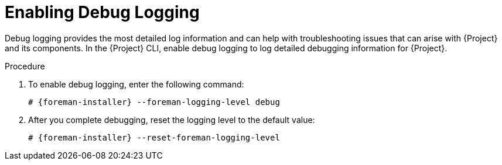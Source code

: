 [id="Enabling_Debug_Logging_{context}"]
= Enabling Debug Logging

Debug logging provides the most detailed log information and can help with troubleshooting issues that can arise with {Project} and its components.
In the {Project} CLI, enable debug logging to log detailed debugging information for {Project}.

.Procedure
. To enable debug logging, enter the following command:
+
[options="nowrap", subs="+quotes,verbatim,attributes"]
----
# {foreman-installer} --foreman-logging-level debug
----
. After you complete debugging, reset the logging level to the default value:
+
[options="nowrap", subs="+quotes,verbatim,attributes"]
----
# {foreman-installer} --reset-foreman-logging-level
----
